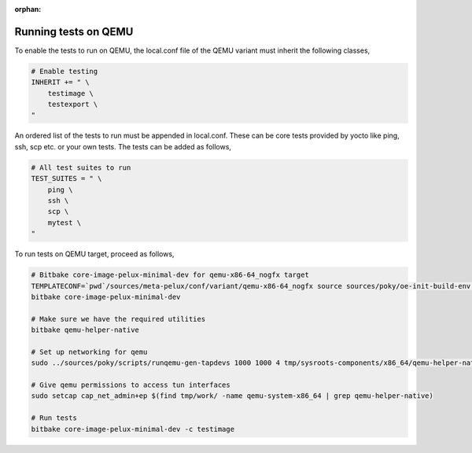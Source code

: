 :orphan:

.. _running-qemu-tests:

Running tests on QEMU
=====================

To enable the tests to run on QEMU, the local.conf file of the QEMU variant must inherit the following classes,

.. code-block:: bash

	# Enable testing
	INHERIT += " \
	    testimage \
	    testexport \
	"

An ordered list of the tests to run must be appended in local.conf. These can be core tests provided by yocto like
ping, ssh, scp etc. or your own tests. The tests can be added as follows,

.. code-block:: bash

	# All test suites to run
	TEST_SUITES = " \
	    ping \
	    ssh \
	    scp \
	    mytest \
	"

To run tests on QEMU target, proceed as follows,

.. code-block:: bash

	# Bitbake core-image-pelux-minimal-dev for qemu-x86-64_nogfx target
	TEMPLATECONF=`pwd`/sources/meta-pelux/conf/variant/qemu-x86-64_nogfx source sources/poky/oe-init-build-env build
	bitbake core-image-pelux-minimal-dev

	# Make sure we have the required utilities
	bitbake qemu-helper-native

	# Set up networking for qemu
	sudo ../sources/poky/scripts/runqemu-gen-tapdevs 1000 1000 4 tmp/sysroots-components/x86_64/qemu-helper-native/usr/bin

	# Give qemu permissions to access tun interfaces
	sudo setcap cap_net_admin+ep $(find tmp/work/ -name qemu-system-x86_64 | grep qemu-helper-native)

	# Run tests
	bitbake core-image-pelux-minimal-dev -c testimage

.. tags:: howto
